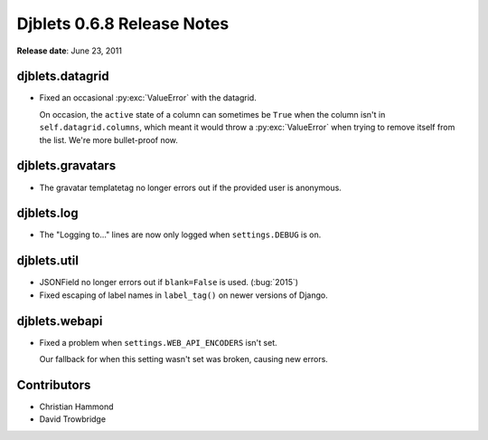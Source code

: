 ===========================
Djblets 0.6.8 Release Notes
===========================

**Release date**: June 23, 2011


djblets.datagrid
================

* Fixed an occasional :py:exc:`ValueError` with the datagrid.

  On occasion, the ``active`` state of a column can sometimes be ``True`` when
  the column isn't in ``self.datagrid.columns``, which meant it would throw a
  :py:exc:`ValueError` when trying to remove itself from the list. We're more
  bullet-proof now.


djblets.gravatars
=================

* The gravatar templatetag no longer errors out if the provided user is
  anonymous.


djblets.log
===========

* The "Logging to..." lines are now only logged when ``settings.DEBUG`` is on.


djblets.util
============

* JSONField no longer errors out if ``blank=False`` is used. (:bug:`2015`)

* Fixed escaping of label names in ``label_tag()`` on newer versions of
  Django.


djblets.webapi
==============

* Fixed a problem when ``settings.WEB_API_ENCODERS`` isn't set.

  Our fallback for when this setting wasn't set was broken, causing new
  errors.


Contributors
============

* Christian Hammond
* David Trowbridge
